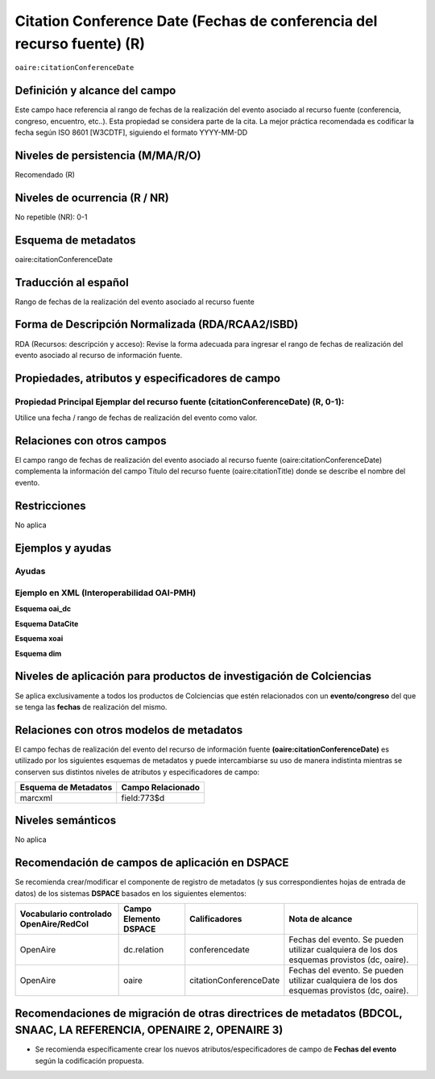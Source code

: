 .. _aire:citationConferenceDate:

Citation Conference Date (Fechas de conferencia del recurso fuente) (R)
=======================================================================

``oaire:citationConferenceDate``

Definición y alcance del campo
------------------------------
Este campo hace referencia al rango de fechas de la realización del evento asociado al recurso fuente (conferencia, congreso, encuentro, etc..).  Esta propiedad se considera parte de la cita. La mejor práctica recomendada es codificar la fecha según ISO 8601 [W3CDTF], siguiendo el formato YYYY-MM-DD

Niveles de persistencia (M/MA/R/O)
----------------------------------
Recomendado (R) 

Niveles de ocurrencia (R / NR)
------------------------------
No repetible (NR): 0-1

Esquema de metadatos
--------------------
oaire:citationConferenceDate

Traducción al español
---------------------
Rango de fechas de la realización del evento asociado al recurso fuente

Forma de Descripción Normalizada (RDA/RCAA2/ISBD)
-------------------------------------------------
RDA (Recursos: descripción y acceso): Revise la forma adecuada para ingresar el rango de fechas de realización del evento asociado al recurso de información fuente. 

Propiedades, atributos y especificadores de campo
-------------------------------------------------

Propiedad Principal Ejemplar del recurso fuente (citationConferenceDate) (R, 0-1): 
++++++++++++++++++++++++++++++++++++++++++++++++++++++++++++++++++++++++++++++++++

Utilice una fecha / rango de fechas de realización del evento como valor.

Relaciones con otros campos
---------------------------

El campo  rango de fechas de realización del evento asociado al recurso fuente (oaire:citationConferenceDate) complementa la información del campo Título del recurso fuente (oaire:citationTitle) donde se describe el nombre del evento.

Restricciones
-------------
No aplica

Ejemplos y ayudas
-----------------

Ayudas
++++++

Ejemplo en XML (Interoperabilidad OAI-PMH)
++++++++++++++++++++++++++++++++++++++++++

**Esquema oai_dc**

.. code-block:: xml
   :linenos:

   <dc:relation>1977-07-11</dc:relation>

**Esquema DataCite**

.. code-block:: xml
   :linenos:

   <oaire:citationConferenceDate>2013-09-22/2013-09-26</oaire:citationConferenceDate>

**Esquema xoai**

.. code-block:: xml
   :linenos:

   <element name="relation">
     <element name="citationConferenceDate">
     <element name="spa">
        <field name="value">2013-09-22/2013-09-26</field>
     </element>
   </element>
   </element>

**Esquema dim**

.. code-block:: xml
   :linenos:

   <dim:field mdschema="dc" element="relation" qualifier="citationConferenceDate" lang="spa">2013-09-22/2013-09-26</dim:field>

.. code-block:: xml
   :linenos:

   <dim:field mdschema="oaire" element="citationConferenceDate" qualifier="" lang="spa">2013-09-22/2013-09-26</dim:field>


Niveles de aplicación para productos de investigación de Colciencias
--------------------------------------------------------------------
Se aplica exclusivamente a todos los productos de Colciencias que estén relacionados con un **evento/congreso** del que se tenga las **fechas** de realización del mismo. 

Relaciones con otros modelos de metadatos
-----------------------------------------
El campo fechas de realización del evento del recurso de información fuente **(oaire:citationConferenceDate)** es utilizado por los siguientes esquemas de metadatos y puede intercambiarse su uso de manera indistinta mientras se conserven sus distintos niveles de atributos y especificadores de campo:

======================  ===================
Esquema de Metadatos    Campo Relacionado  
======================  ===================
marcxml                 field:773$d        
======================  ===================

Niveles semánticos
------------------
No aplica

Recomendación de campos de aplicación en DSPACE
-----------------------------------------------

Se recomienda crear/modificar el componente de registro de metadatos (y sus correspondientes hojas de entrada de datos) de los sistemas **DSPACE** basados en los siguientes elementos:

+----------------------------------------+-----------------------+------------------------+---------------------------------------------------------------------------------------------+
| Vocabulario controlado OpenAire/RedCol | Campo Elemento DSPACE | Calificadores          | Nota de alcance                                                                             |
+========================================+=======================+========================+=============================================================================================+
| OpenAire                               | dc.relation           | conferencedate         | Fechas del evento. Se pueden utilizar cualquiera de los dos esquemas provistos (dc, oaire). |
+----------------------------------------+-----------------------+------------------------+---------------------------------------------------------------------------------------------+
| OpenAire                               | oaire                 | citationConferenceDate | Fechas del evento. Se pueden utilizar cualquiera de los dos esquemas provistos (dc, oaire). |
+----------------------------------------+-----------------------+------------------------+---------------------------------------------------------------------------------------------+


Recomendaciones de migración de otras directrices de metadatos (BDCOL, SNAAC, LA REFERENCIA, OPENAIRE 2, OPENAIRE 3)
--------------------------------------------------------------------------------------------------------------------

- Se recomienda específicamente crear los nuevos atributos/especificadores de campo de **Fechas del evento** según la codificación propuesta.